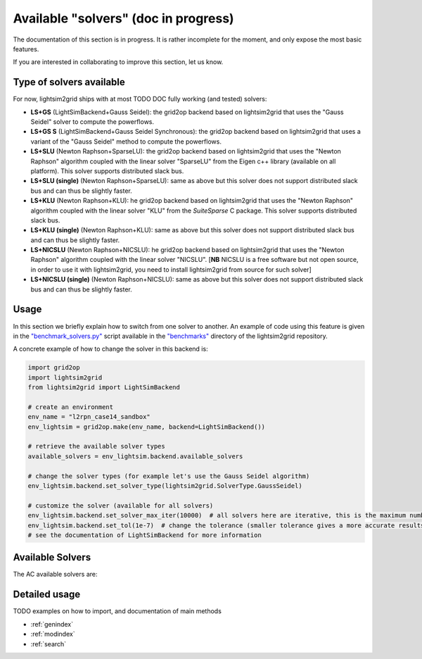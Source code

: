 Available "solvers" (doc in progress)
=======================================

The documentation of this section is in progress. It is rather incomplete for the moment, and only expose the most
basic features.

If you are interested in collaborating to improve this section, let us know.

Type of solvers available
##########################

For now, lightsim2grid ships with at most TODO DOC fully working (and tested) solvers:

- **LS+GS** (LightSimBackend+Gauss Seidel): the grid2op backend based on lightsim2grid that uses the "Gauss Seidel"
  solver to compute the powerflows.
- **LS+GS S** (LightSimBackend+Gauss Seidel Synchronous): the grid2op backend based on lightsim2grid that uses a
  variant of the "Gauss Seidel" method to compute the powerflows.
- **LS+SLU** (Newton Raphson+SparseLU): the grid2op backend based on lightsim2grid that uses the 
  "Newton Raphson" algorithm coupled with the linear solver "SparseLU" from the
  Eigen c++ library (available on all platform). This solver supports distributed slack bus.
- **LS+SLU (single)** (Newton Raphson+SparseLU): same as above but this solver does not support distributed slack bus and
  can thus be slightly faster.
- **LS+KLU** (Newton Raphson+KLU): he grid2op backend based on lightsim2grid that uses the 
  "Newton Raphson" algorithm coupled with the linear solver 
  "KLU" from the `SuiteSparse` C package. This solver supports distributed slack bus.
- **LS+KLU (single)** (Newton Raphson+KLU): same as above but this solver does not support distributed slack bus and
  can thus be slightly faster.
- **LS+NICSLU** (Newton Raphson+NICSLU): he grid2op backend based on lightsim2grid that uses the 
  "Newton Raphson" algorithm coupled with the linear solver 
  "NICSLU". [**NB** NICSLU is a free software but not open source, in order to use
  it with lightsim2grid, you need to install lightsim2grid from source for such solver]
- **LS+NICSLU (single)** (Newton Raphson+NICSLU): same as above but this solver does not support distributed slack bus and
  can thus be slightly faster.

Usage
############
In this section we briefly explain how to switch from one solver to another. An example of code using this feature
is given in the
`"benchmark_solvers.py" <https://github.com/BDonnot/lightsim2grid/blob/master/benchmarks/benchmark_solvers.py>`_
script available in the `"benchmarks" <https://github.com/BDonnot/lightsim2grid/tree/master/benchmarks/>`_
directory of the lightsim2grid repository.

A concrete example of how to change the solver in this backend is:

.. code-block:: python

    import grid2op
    import lightsim2grid
    from lightsim2grid import LightSimBackend

    # create an environment
    env_name = "l2rpn_case14_sandbox"
    env_lightsim = grid2op.make(env_name, backend=LightSimBackend())

    # retrieve the available solver types
    available_solvers = env_lightsim.backend.available_solvers

    # change the solver types (for example let's use the Gauss Seidel algorithm)
    env_lightsim.backend.set_solver_type(lightsim2grid.SolverType.GaussSeidel)

    # customize the solver (available for all solvers)
    env_lightsim.backend.set_solver_max_iter(10000)  # all solvers here are iterative, this is the maximum number of iterations
    env_lightsim.backend.set_tol(1e-7)  # change the tolerance (smaller tolerance gives a more accurate results but takes longer to compute)
    # see the documentation of LightSimBackend for more information


Available Solvers
#################

The AC available solvers are:


Detailed usage
###############
TODO examples on how to import, and documentation of main methods


* :ref:`genindex`
* :ref:`modindex`
* :ref:`search`